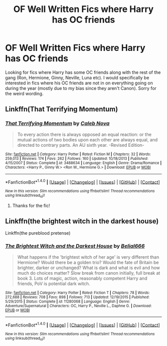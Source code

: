 #+TITLE: OF Well Written Fics where Harry has OC friends

* OF Well Written Fics where Harry has OC friends
:PROPERTIES:
:Score: 6
:DateUnix: 1508679101.0
:DateShort: 2017-Oct-22
:END:
Looking for fics where Harry has some OC friends along with the rest of the gang (Ron, Hermione, Ginny, Neville, Luna etc). I would specifically be interested in fics where his OC friends are not in on everything going on during the year (mostly due to my bias since they aren't Canon). Sorry for the weird wording.


** Linkffn(That Terrifying Momentum)
:PROPERTIES:
:Author: zrona
:Score: 1
:DateUnix: 1508699184.0
:DateShort: 2017-Oct-22
:END:

*** [[http://www.fanfiction.net/s/3488634/1/][*/That Terrifying Momentum/*]] by [[https://www.fanfiction.net/u/14209/Caleb-Nova][/Caleb Nova/]]

#+begin_quote
  To every action there is always opposed an equal reaction: or the mutual actions of two bodies upon each other are always equal, and directed to contrary parts. An AU sixth year. -Revised Edition-
#+end_quote

^{/Site/: [[http://www.fanfiction.net/][fanfiction.net]] *|* /Category/: Harry Potter *|* /Rated/: Fiction M *|* /Chapters/: 32 *|* /Words/: 259,013 *|* /Reviews/: 174 *|* /Favs/: 262 *|* /Follows/: 160 *|* /Updated/: 10/18/2013 *|* /Published/: 4/15/2007 *|* /Status/: Complete *|* /id/: 3488634 *|* /Language/: English *|* /Genre/: Drama/Romance *|* /Characters/: <Harry P., Ginny W.> <Ron W., Hermione G.> *|* /Download/: [[http://www.ff2ebook.com/old/ffn-bot/index.php?id=3488634&source=ff&filetype=epub][EPUB]] or [[http://www.ff2ebook.com/old/ffn-bot/index.php?id=3488634&source=ff&filetype=mobi][MOBI]]}

--------------

*FanfictionBot*^{1.4.0} *|* [[[https://github.com/tusing/reddit-ffn-bot/wiki/Usage][Usage]]] | [[[https://github.com/tusing/reddit-ffn-bot/wiki/Changelog][Changelog]]] | [[[https://github.com/tusing/reddit-ffn-bot/issues/][Issues]]] | [[[https://github.com/tusing/reddit-ffn-bot/][GitHub]]] | [[[https://www.reddit.com/message/compose?to=tusing][Contact]]]

^{/New in this version: Slim recommendations using/ ffnbot!slim! /Thread recommendations using/ linksub(thread_id)!}
:PROPERTIES:
:Author: FanfictionBot
:Score: 1
:DateUnix: 1508699236.0
:DateShort: 2017-Oct-22
:END:

**** Thanks for the fic!
:PROPERTIES:
:Score: 2
:DateUnix: 1508705662.0
:DateShort: 2017-Oct-23
:END:


** Linkffn(the brightest witch in the darkest house)

Linkffn(the pureblood pretense)
:PROPERTIES:
:Score: 1
:DateUnix: 1508711673.0
:DateShort: 2017-Oct-23
:END:

*** [[http://www.fanfiction.net/s/11280068/1/][*/The Brightest Witch and the Darkest House/*]] by [[https://www.fanfiction.net/u/5244847/Belial666][/Belial666/]]

#+begin_quote
  What happens if the 'brightest witch of her age' is very different than Hermione? Would there be a golden trio? Would the fate of Britain be brighter, darker or unchanged? What is dark and what is evil and how much do choices matter? Slow break from canon initially, full break at book 3. Lots of magic, action, reasonably competent Harry and friends, PoV is potential dark witch.
#+end_quote

^{/Site/: [[http://www.fanfiction.net/][fanfiction.net]] *|* /Category/: Harry Potter *|* /Rated/: Fiction T *|* /Chapters/: 78 *|* /Words/: 272,688 *|* /Reviews/: 708 *|* /Favs/: 898 *|* /Follows/: 713 *|* /Updated/: 12/19/2015 *|* /Published/: 5/29/2015 *|* /Status/: Complete *|* /id/: 11280068 *|* /Language/: English *|* /Genre/: Adventure/Supernatural *|* /Characters/: OC, Harry P., Neville L., Daphne G. *|* /Download/: [[http://www.ff2ebook.com/old/ffn-bot/index.php?id=11280068&source=ff&filetype=epub][EPUB]] or [[http://www.ff2ebook.com/old/ffn-bot/index.php?id=11280068&source=ff&filetype=mobi][MOBI]]}

--------------

*FanfictionBot*^{1.4.0} *|* [[[https://github.com/tusing/reddit-ffn-bot/wiki/Usage][Usage]]] | [[[https://github.com/tusing/reddit-ffn-bot/wiki/Changelog][Changelog]]] | [[[https://github.com/tusing/reddit-ffn-bot/issues/][Issues]]] | [[[https://github.com/tusing/reddit-ffn-bot/][GitHub]]] | [[[https://www.reddit.com/message/compose?to=tusing][Contact]]]

^{/New in this version: Slim recommendations using/ ffnbot!slim! /Thread recommendations using/ linksub(thread_id)!}
:PROPERTIES:
:Author: FanfictionBot
:Score: 1
:DateUnix: 1508711695.0
:DateShort: 2017-Oct-23
:END:
